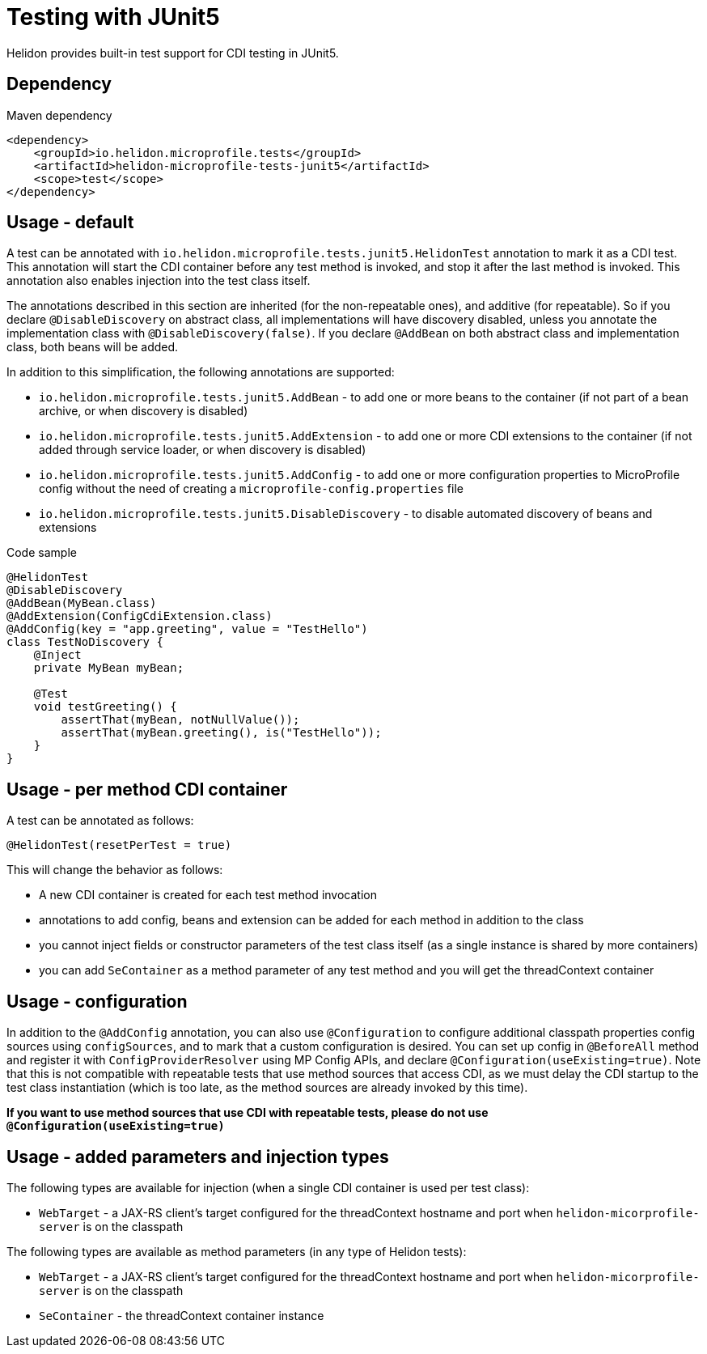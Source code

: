 ///////////////////////////////////////////////////////////////////////////////

    Copyright (c) 2020 Oracle and/or its affiliates.

    Licensed under the Apache License, Version 2.0 (the "License");
    you may not use this file except in compliance with the License.
    You may obtain a copy of the License at

        http://www.apache.org/licenses/LICENSE-2.0

    Unless required by applicable law or agreed to in writing, software
    distributed under the License is distributed on an "AS IS" BASIS,
    WITHOUT WARRANTIES OR CONDITIONS OF ANY KIND, either express or implied.
    See the License for the specific language governing permissions and
    limitations under the License.

///////////////////////////////////////////////////////////////////////////////

= Testing with JUnit5
:h1Prefix: MP
:pagename: testing
:description: Helidon Testing
:keywords: helidon, mp, test, testing

Helidon provides built-in test support for CDI testing in JUnit5.

== Dependency

[source,xml]
.Maven dependency
----
<dependency>
    <groupId>io.helidon.microprofile.tests</groupId>
    <artifactId>helidon-microprofile-tests-junit5</artifactId>
    <scope>test</scope>
</dependency>
----

== Usage - default
A test can be annotated with `io.helidon.microprofile.tests.junit5.HelidonTest` annotation to mark it as a
CDI test. This annotation will start the CDI container before any test method is invoked, and stop it after
the last method is invoked. This annotation also enables injection into the test class itself.

The annotations described in this section are inherited (for the non-repeatable ones), and additive (for repeatable).
So if you declare `@DisableDiscovery` on abstract class, all implementations will have discovery disabled, unless you
annotate the implementation class with `@DisableDiscovery(false)`.
If you declare `@AddBean` on both abstract class and implementation class, both beans will be added.

In addition to this simplification, the following annotations are supported:

- `io.helidon.microprofile.tests.junit5.AddBean` - to add one or more beans to the container
        (if not part of a bean archive, or when discovery is disabled)
- `io.helidon.microprofile.tests.junit5.AddExtension` - to add one or more CDI extensions to the container
        (if not added through service loader, or when discovery is disabled)
- `io.helidon.microprofile.tests.junit5.AddConfig` - to add one or more configuration properties to MicroProfile config
        without the need of creating a `microprofile-config.properties` file
- `io.helidon.microprofile.tests.junit5.DisableDiscovery` - to disable automated discovery of beans and extensions

[source,java]
.Code sample
----
@HelidonTest
@DisableDiscovery
@AddBean(MyBean.class)
@AddExtension(ConfigCdiExtension.class)
@AddConfig(key = "app.greeting", value = "TestHello")
class TestNoDiscovery {
    @Inject
    private MyBean myBean;

    @Test
    void testGreeting() {
        assertThat(myBean, notNullValue());
        assertThat(myBean.greeting(), is("TestHello"));
    }
}
----

== Usage - per method CDI container
A test can be annotated as follows:

`@HelidonTest(resetPerTest = true)`

This will change the behavior as follows:

- A new CDI container is created for each test method invocation
- annotations to add config, beans and extension can be added for each method in addition to the class
- you cannot inject fields or constructor parameters of the test class itself (as a single instance is shared by more containers)
- you can add `SeContainer` as a method parameter of any test method and you will get the threadContext container

== Usage - configuration
In addition to the `@AddConfig` annotation, you can also use
 `@Configuration` to configure additional classpath properties config sources using `configSources`, and to
mark that a custom configuration is desired.
You can set up config in `@BeforeAll` method and register it with `ConfigProviderResolver` using MP Config APIs, and declare
`@Configuration(useExisting=true)`.
Note that this is not compatible with repeatable tests that use method sources that access CDI, as we must delay the CDI
startup to the test class instantiation (which is too late, as the method sources are already invoked by this time).

*If you want to use method sources that use CDI with repeatable tests, please do not use `@Configuration(useExisting=true)`*

== Usage - added parameters and injection types
The following types are available for injection (when a single CDI container is used per test class):

- `WebTarget` - a JAX-RS client's target configured for the threadContext hostname and port when `helidon-micorprofile-server` is on
        the classpath

The following types are available as method parameters (in any type of Helidon tests):

- `WebTarget` - a JAX-RS client's target configured for the threadContext hostname and port when `helidon-micorprofile-server` is on
        the classpath
- `SeContainer` - the threadContext container instance